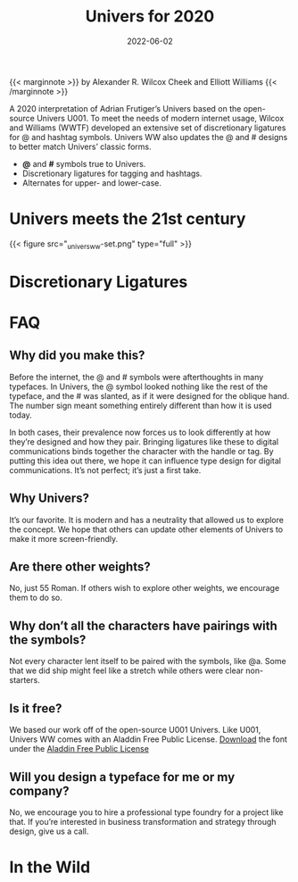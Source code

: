 #+date: 2022-06-02
#+categories: Projects
#+categories: Visual Design
#+title: Univers for 2020
#+description: A 2020 interpretation of Adrian Frutiger’s Univers based on the open-source Univers U001.

{{< marginnote >}}
by Alexander R. Wilcox Cheek and Elliott Williams
{{< /marginnote >}}
[[file:_universww-hero-1.png]]

A 2020 interpretation of Adrian Frutiger’s Univers based on the open-source Univers U001. To meet the needs of modern internet usage, Wilcox and Williams (WWTF) developed an extensive set of discretionary ligatures for @ and hashtag symbols. Univers WW also updates the @ and # designs to better match Univers’ classic forms.

- *@* and *#* symbols true to Univers.
- Discretionary ligatures for tagging and hashtags.
- Alternates for upper- and lower-case.

* Univers meets the 21st century


[[file:_universww-features-1.png]]
[[file:_universww-features-2.png]]
 [[file:_universww-features-3.png]]
 [[file:_universww-features-4.png]] 

{{< figure src="_universww-set.png" type="full" >}}
* Discretionary Ligatures
[[file:_universww-email-2.png]]
* FAQ

** Why did you make this?

Before the internet, the @ and # symbols were afterthoughts in many typefaces. In Univers, the @ symbol looked nothing like the rest of the typeface, and the # was slanted, as if it were designed for the oblique hand. The number sign meant something entirely different than how it is used today.

In both cases, their prevalence now forces us to look differently at how they’re designed and how they pair. Bringing ligatures like these to digital communications binds together the character with the handle or tag. By putting this idea out there, we hope it can influence type design for digital communications. It’s not perfect; it’s just a first take.
** Why Univers?

It’s our favorite. It is modern and has a neutrality that allowed us to explore the concept. We hope that others can update other elements of Univers to make it more screen-friendly.


** Are there other weights?

No, just 55 Roman. If others wish to explore other weights, we encourage them to do so.
** Why don’t all the characters have pairings with the symbols?

Not every character lent itself to be paired with the symbols, like @a. Some that we did ship might feel like a stretch while others were clear non-starters.
** Is it free?

We based our work off of the open-source U001 Univers. Like U001, Univers WW comes with an Aladdin Free Public License. [[file:universww55.otf][Download]] the font under the [[https://github.com/probonopd/font-u001/commit/4531e057b46cd4a5a75d247da9d7c83436ee3cab][Aladdin Free Public License]]
** Will you design a typeface for me or my company?

No, we encourage you to hire a professional type foundry for a project like that. If you’re interested in business transformation and strategy through design, give us a call.

* In the Wild
[[file:_universww-sample-1.png]]
[[file:_universww-sample-2.png]]
[[file:_universww-sample-3.png]]
                                                                                          

